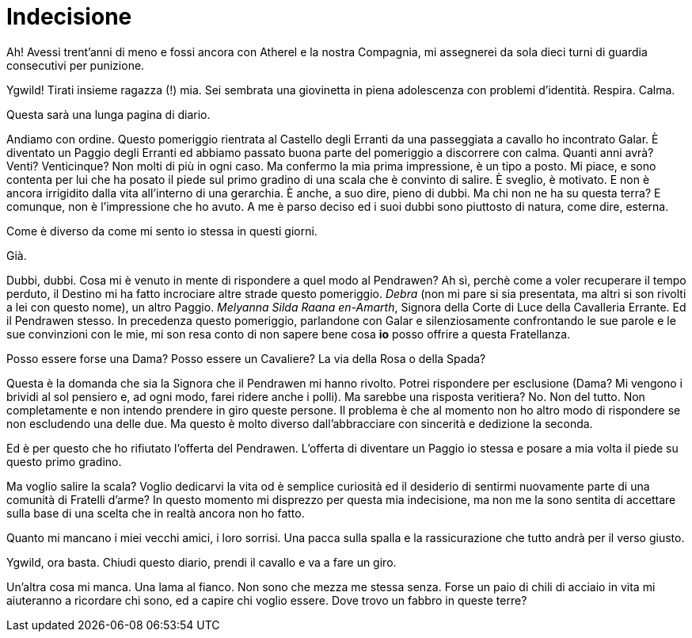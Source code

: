 // = Your Blog title
// See https://hubpress.gitbooks.io/hubpress-knowledgebase/content/ for information about the parameters.
// :hp-image: /covers/cover.png
// :published_at: 2019-01-31
// :hp-tags: HubPress, Blog, Open_Source,
// :hp-alt-title: My English Title

= Indecisione

Ah! Avessi trent'anni di meno e fossi ancora con Atherel e la nostra Compagnia, mi assegnerei da sola dieci turni di guardia consecutivi per punizione.

Ygwild! Tirati insieme ragazza (!) mia. Sei sembrata una giovinetta in piena adolescenza con problemi d'identità.
Respira. Calma.

Questa sarà una lunga pagina di diario.

Andiamo con ordine. Questo pomeriggio rientrata al Castello degli Erranti da una passeggiata a cavallo ho incontrato Galar. È diventato un Paggio degli Erranti ed abbiamo passato buona parte del pomeriggio a discorrere con calma.
Quanti anni avrà? Venti? Venticinque? Non molti di più in ogni caso. Ma confermo la mia prima impressione, è un tipo a posto. Mi piace, e sono contenta per lui che ha posato il piede sul primo gradino di una scala che è convinto di salire.
È sveglio, è motivato. E non è ancora irrigidito dalla vita all'interno di una gerarchia.
È anche, a suo dire, pieno di dubbi. Ma chi non ne ha su questa terra? E comunque, non è l'impressione che ho avuto. A me è parso deciso ed i suoi dubbi sono piuttosto di natura, come dire, esterna.

Come è diverso da come mi sento io stessa in questi giorni.

Già.

Dubbi, dubbi. Cosa mi è venuto in mente di rispondere a quel modo al Pendrawen? Ah sì, perchè come a voler recuperare il tempo perduto, il Destino mi ha fatto incrociare altre strade questo pomeriggio. _Debra_ (non mi pare si sia presentata, ma altri si son rivolti a lei con questo nome), un altro Paggio. _Melyanna Silda Raana en-Amarth_, Signora della Corte di Luce della Cavalleria Errante. Ed il Pendrawen stesso.
In precedenza questo pomeriggio, parlandone con Galar e silenziosamente confrontando le sue parole e le sue convinzioni con le mie, mi son resa conto di non sapere bene cosa *io* posso offrire a questa Fratellanza.

Posso essere forse una Dama?
Posso essere un Cavaliere?
La via della Rosa o della Spada?

Questa è la domanda che sia la Signora che il Pendrawen mi hanno rivolto.
Potrei rispondere per esclusione (Dama? Mi vengono i brividi al sol pensiero e, ad ogni modo, farei ridere anche i polli). Ma sarebbe una risposta veritiera?
No. Non del tutto. Non completamente e non intendo prendere in giro queste persone.
Il problema è che al momento non ho altro modo di rispondere se non escludendo una delle due. Ma questo è molto diverso dall'abbracciare con sincerità e dedizione la seconda.

Ed è per questo che ho rifiutato l'offerta del Pendrawen. L'offerta di diventare un Paggio io stessa e posare a mia volta il piede su questo primo gradino.

Ma voglio salire la scala? Voglio dedicarvi la vita od è semplice curiosità ed il desiderio di sentirmi nuovamente parte di una comunità di Fratelli d'arme?
In questo momento mi disprezzo per questa mia indecisione, ma non me la sono sentita di accettare sulla base di una scelta che in realtà ancora non ho fatto.

Quanto mi mancano i miei vecchi amici, i loro sorrisi. Una pacca sulla spalla e la rassicurazione che tutto andrà per il verso giusto.

Ygwild, ora basta. Chiudi questo diario, prendi il cavallo e va a fare un giro.

Un'altra cosa mi manca. Una lama al fianco. Non sono che mezza me stessa senza. Forse un paio di chili di acciaio in vita mi aiuteranno a ricordare chi sono, ed a capire chi voglio essere. Dove trovo un fabbro in queste terre?